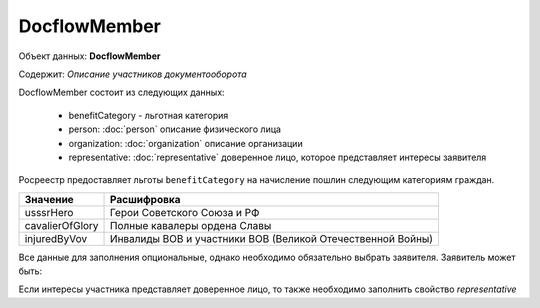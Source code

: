 DocflowMember
================

Объект данных: **DocflowMember**

Содержит: *Описание участников документооборота*

DocflowMember состоит из следующих данных:

    * benefitCategory - льготная категория 
    * person: :doc:`person` описание физического лица
    * organization: :doc:`organization` описание организации 
    * representative: :doc:`representative` доверенное лицо, которое представляет интересы заявителя

Росреестр предоставляет льготы ``benefitCategory`` на начисление пошлин следующим категориям граждан. 

+-----------------+-----------------------------------------------------------+
| Значение        | Расшифровка                                               | 
+=================+===========================================================+
| usssrHero       | Герои Советского Союза и РФ                               | 
+-----------------+-----------------------------------------------------------+
| cavalierOfGlory | Полные кавалеры ордена Славы                              | 
+-----------------+-----------------------------------------------------------+
| injuredByVov    | Инвалиды ВОВ и участники ВОВ (Великой Отечественной Войны)| 
+-----------------+-----------------------------------------------------------+

Все данные для заполнения опциональные, однако необходимо обязательно выбрать заявителя. Заявитель может быть:

+--------------------------+-----------------------------------------------+
| **физическое лицо**      | необходимо заполнить свойство - *person*     | 
+--------------------------+-----------------------------------------------+
| **юридическое лицо**     | необходимо заполнить свойство - *organization*| 
+--------------------------+-----------------------------------------------+

Если интересы участника представляет доверенное лицо, то также необходимо заполнить свойство *representative*



